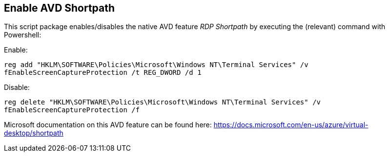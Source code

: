 ////

Comments Sections:
Used in:
sub.scriptlibrary.AVDShortpath.adoc

////
== Enable AVD Shortpath
This script package enables/disables the native AVD feature _RDP Shortpath_ by executing the (relevant) command with Powershell:

Enable:

`reg add "HKLM\SOFTWARE\Policies\Microsoft\Windows NT\Terminal Services" /v fEnableScreenCaptureProtection /t REG_DWORD /d 1`

Disable:

`reg delete "HKLM\SOFTWARE\Policies\Microsoft\Windows NT\Terminal Services" /v fEnableScreenCaptureProtection /f`

Microsoft documentation on this AVD feature can be found here:
https://docs.microsoft.com/en-us/azure/virtual-desktop/shortpath
